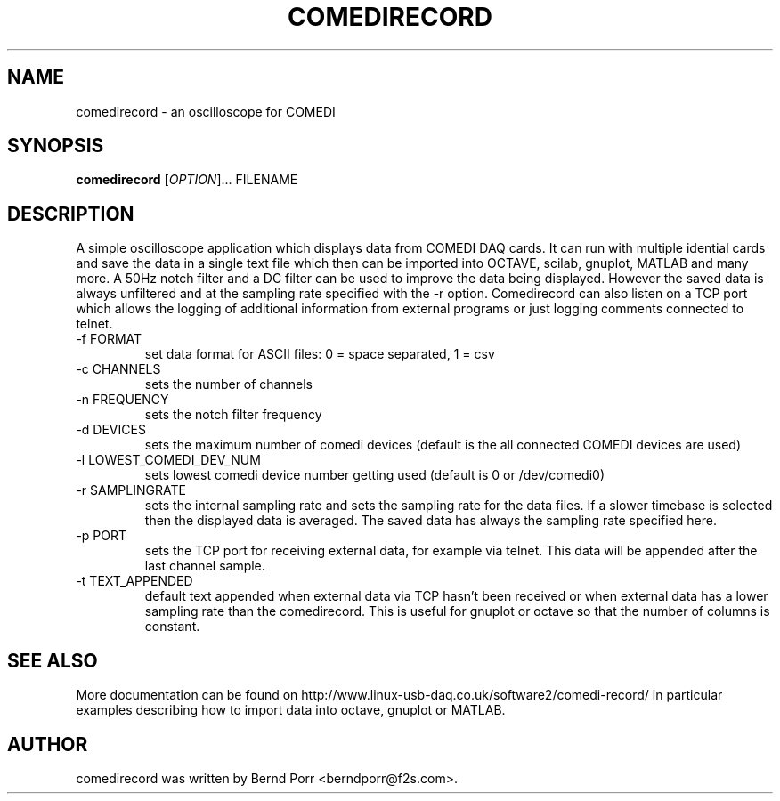.TH COMEDIRECORD "1" "May 2012" "comedirecord 1.24" "User Commands"
.SH NAME
comedirecord \- an oscilloscope for COMEDI
.SH SYNOPSIS
.B comedirecord
[\fIOPTION\fR]... FILENAME
.SH DESCRIPTION
A simple oscilloscope application which displays data from COMEDI
DAQ cards. It can run with multiple idential cards and save the data
in a single text file which then can be imported into OCTAVE, scilab,
gnuplot, MATLAB and many more. A 50Hz notch filter and a DC filter can be
used to improve the data being displayed. However the saved
data is always unfiltered and at the sampling rate specified with
the -r option. Comedirecord can
also listen on a TCP port which allows the logging of additional
information from external programs or just logging comments
connected to telnet.
.TP
\-f FORMAT
set data format for ASCII files: 0 = space separated, 1 = csv
.TP
\-c CHANNELS
sets the number of channels
.TP
\-n FREQUENCY
sets the notch filter frequency
.TP
\-d DEVICES
sets the maximum number of comedi devices (default is the all
connected COMEDI devices are used)
.TP
\-l LOWEST_COMEDI_DEV_NUM
sets lowest comedi device number getting used (default is 0 or /dev/comedi0)
.TP
\-r SAMPLINGRATE
sets the internal sampling rate and sets the sampling
rate for the data files. If a slower timebase is selected
then the displayed data is averaged. The saved data has always
the sampling rate specified here.
.TP
\-p PORT
sets the TCP port for receiving external data, for example via telnet.
This data will be appended after the last channel sample.
.TP
\-t TEXT_APPENDED
default text appended when external data via TCP hasn't been received
or when external data has a lower sampling rate than the comedirecord.
This is useful for gnuplot or octave so that the number of columns
is constant.
.SH "SEE ALSO"
More documentation can be found on
http://www.linux-usb-daq.co.uk/software2/comedi-record/
in particular examples describing how to import data into octave, gnuplot
or MATLAB.
.SH AUTHOR
comedirecord was written by Bernd Porr <berndporr@f2s.com>.


